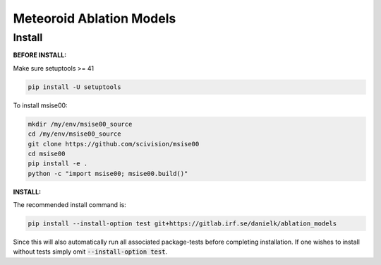 Meteoroid Ablation Models
##########################

Install
--------

**BEFORE INSTALL:**

Make sure setuptools >= 41 

.. code-block:: bash

    pip install -U setuptools


To install msise00:

.. code-block:: bash

    mkdir /my/env/msise00_source
    cd /my/env/msise00_source
    git clone https://github.com/scivision/msise00
    cd msise00
    pip install -e .
    python -c "import msise00; msise00.build()"


**INSTALL:**

The recommended install command is:

.. code-block:: bash

    pip install --install-option test git+https://gitlab.irf.se/danielk/ablation_models

Since this will also automatically run all associated package-tests before completing installation. If one wishes to install without tests simply omit :code:`--install-option test`.
